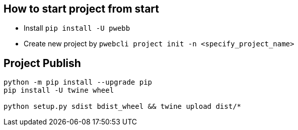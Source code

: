 

== How to start project from start

* Install ``pip install -U pwebb``
* Create new project by ``pwebcli project init -n <specify_project_name>``


== Project Publish

```bash
python -m pip install --upgrade pip
pip install -U twine wheel

python setup.py sdist bdist_wheel && twine upload dist/*
```